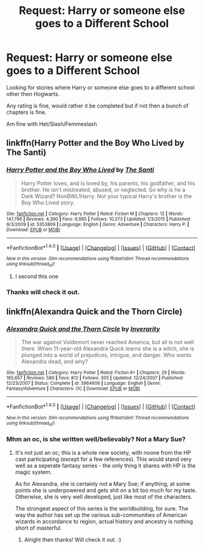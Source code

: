 #+TITLE: Request: Harry or someone else goes to a Different School

* Request: Harry or someone else goes to a Different School
:PROPERTIES:
:Author: SnarkyAndProud
:Score: 4
:DateUnix: 1505710579.0
:DateShort: 2017-Sep-18
:FlairText: Request
:END:
Looking for stories where Harry or someone else goes to a different school other then Hogwarts.

Any rating is fine, would rather it be completed but if not then a bunch of chapters is fine.

Am fine with Het/Slash/Femmeslash


** linkffn(Harry Potter and the Boy Who Lived by The Santi)
:PROPERTIES:
:Author: iamthesortinghat
:Score: 3
:DateUnix: 1505718406.0
:DateShort: 2017-Sep-18
:END:

*** [[http://www.fanfiction.net/s/5353809/1/][*/Harry Potter and the Boy Who Lived/*]] by [[https://www.fanfiction.net/u/1239654/The-Santi][/The Santi/]]

#+begin_quote
  Harry Potter loves, and is loved by, his parents, his godfather, and his brother. He isn't mistreated, abused, or neglected. So why is he a Dark Wizard? NonBWL!Harry. Not your typical Harry's brother is the Boy Who Lived story.
#+end_quote

^{/Site/: [[http://www.fanfiction.net/][fanfiction.net]] *|* /Category/: Harry Potter *|* /Rated/: Fiction M *|* /Chapters/: 12 *|* /Words/: 147,796 *|* /Reviews/: 4,390 *|* /Favs/: 9,995 *|* /Follows/: 10,373 *|* /Updated/: 1/3/2015 *|* /Published/: 9/3/2009 *|* /id/: 5353809 *|* /Language/: English *|* /Genre/: Adventure *|* /Characters/: Harry P. *|* /Download/: [[http://www.ff2ebook.com/old/ffn-bot/index.php?id=5353809&source=ff&filetype=epub][EPUB]] or [[http://www.ff2ebook.com/old/ffn-bot/index.php?id=5353809&source=ff&filetype=mobi][MOBI]]}

--------------

*FanfictionBot*^{1.4.0} *|* [[[https://github.com/tusing/reddit-ffn-bot/wiki/Usage][Usage]]] | [[[https://github.com/tusing/reddit-ffn-bot/wiki/Changelog][Changelog]]] | [[[https://github.com/tusing/reddit-ffn-bot/issues/][Issues]]] | [[[https://github.com/tusing/reddit-ffn-bot/][GitHub]]] | [[[https://www.reddit.com/message/compose?to=tusing][Contact]]]

^{/New in this version: Slim recommendations using/ ffnbot!slim! /Thread recommendations using/ linksub(thread_id)!}
:PROPERTIES:
:Author: FanfictionBot
:Score: 1
:DateUnix: 1505718418.0
:DateShort: 2017-Sep-18
:END:

**** I second this one
:PROPERTIES:
:Author: EnchiladasAreTasty
:Score: 1
:DateUnix: 1505752043.0
:DateShort: 2017-Sep-18
:END:


*** Thanks will check it out.
:PROPERTIES:
:Author: SnarkyAndProud
:Score: 1
:DateUnix: 1505720291.0
:DateShort: 2017-Sep-18
:END:


** linkffn(Alexandra Quick and the Thorn Circle)
:PROPERTIES:
:Author: T0lias
:Score: 1
:DateUnix: 1505711128.0
:DateShort: 2017-Sep-18
:END:

*** [[http://www.fanfiction.net/s/3964606/1/][*/Alexandra Quick and the Thorn Circle/*]] by [[https://www.fanfiction.net/u/1374917/Inverarity][/Inverarity/]]

#+begin_quote
  The war against Voldemort never reached America, but all is not well there. When 11-year-old Alexandra Quick learns she is a witch, she is plunged into a world of prejudices, intrigue, and danger. Who wants Alexandra dead, and why?
#+end_quote

^{/Site/: [[http://www.fanfiction.net/][fanfiction.net]] *|* /Category/: Harry Potter *|* /Rated/: Fiction K+ *|* /Chapters/: 29 *|* /Words/: 165,657 *|* /Reviews/: 580 *|* /Favs/: 812 *|* /Follows/: 305 *|* /Updated/: 12/24/2007 *|* /Published/: 12/23/2007 *|* /Status/: Complete *|* /id/: 3964606 *|* /Language/: English *|* /Genre/: Fantasy/Adventure *|* /Characters/: OC *|* /Download/: [[http://www.ff2ebook.com/old/ffn-bot/index.php?id=3964606&source=ff&filetype=epub][EPUB]] or [[http://www.ff2ebook.com/old/ffn-bot/index.php?id=3964606&source=ff&filetype=mobi][MOBI]]}

--------------

*FanfictionBot*^{1.4.0} *|* [[[https://github.com/tusing/reddit-ffn-bot/wiki/Usage][Usage]]] | [[[https://github.com/tusing/reddit-ffn-bot/wiki/Changelog][Changelog]]] | [[[https://github.com/tusing/reddit-ffn-bot/issues/][Issues]]] | [[[https://github.com/tusing/reddit-ffn-bot/][GitHub]]] | [[[https://www.reddit.com/message/compose?to=tusing][Contact]]]

^{/New in this version: Slim recommendations using/ ffnbot!slim! /Thread recommendations using/ linksub(thread_id)!}
:PROPERTIES:
:Author: FanfictionBot
:Score: 1
:DateUnix: 1505711148.0
:DateShort: 2017-Sep-18
:END:


*** Mhm an oc, is she written well/believably? Not a Mary Sue?
:PROPERTIES:
:Author: SnarkyAndProud
:Score: 1
:DateUnix: 1505713512.0
:DateShort: 2017-Sep-18
:END:

**** It's not just an oc; this is a whole new society, with noone from the HP cast participating (except for a few references). This would stand very well as a seperate fantasy series - the only thing it shares with HP is the magic system.

As for Alexandra, she is certainly not a Mary Sue; if anything, at some points she is underpowered and gets shit on a bit too much for my taste. Otherwise, she is very well developed, just like most of the characters.

The strongest aspect of this series is the worldbuilding, for sure. The way the author has set up the various sub-communities of American wizards in accordance to region, actual history and ancestry is nothing short of masterful.
:PROPERTIES:
:Author: T0lias
:Score: 1
:DateUnix: 1505719693.0
:DateShort: 2017-Sep-18
:END:

***** Alright then thanks! Will check it out. :)
:PROPERTIES:
:Author: SnarkyAndProud
:Score: 1
:DateUnix: 1505720283.0
:DateShort: 2017-Sep-18
:END:
